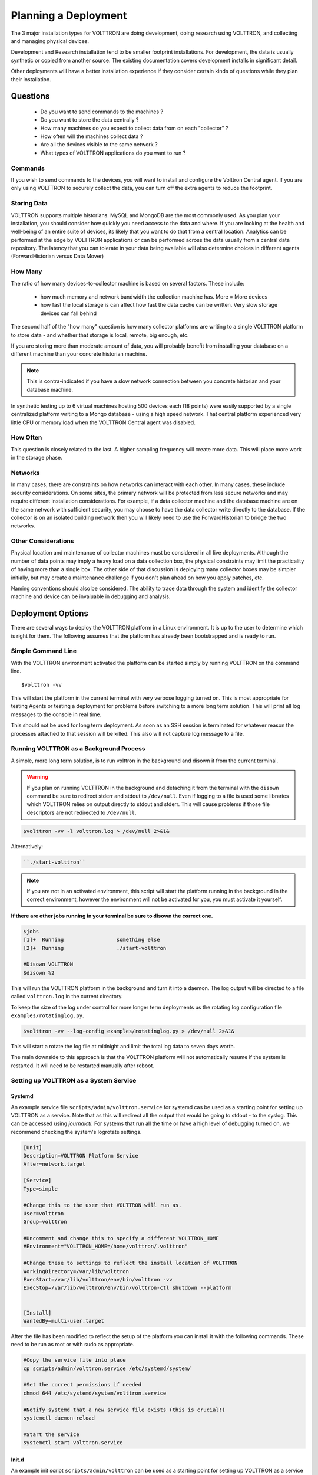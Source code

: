 .. _Planning-Deployments:

=====================
Planning a Deployment
=====================

The 3 major installation types for VOLTTRON are doing development, doing research using VOLTTRON, and
collecting and managing physical devices.

Development and Research installation tend to be smaller footprint installations. For development, the
data is usually synthetic or copied from another source. The existing documentation covers development
installs in significant detail.

Other deployments will have a better installation experience if they consider certain kinds of questions
while they plan their installation.


Questions
=========

  * Do you want to send commands to the machines ?
  * Do you want to store the data centrally ?
  * How many machines do you expect to collect data from on each "collector" ?
  * How often will the machines collect data ?
  * Are all the devices visible to the same network ?
  * What types of VOLTTRON applications do you want to run ?


Commands
--------

If you wish to send commands to the devices, you will want to install and configure the Volttron Central
agent. If you are only using VOLTTRON to securely collect the data, you can turn off the extra agents
to reduce the footprint.


Storing Data
------------

VOLTTRON supports multiple historians. MySQL and MongoDB are the most commonly used. As you plan your
installation, you should consider how quickly you need access to the data and where.  If you are looking
at the health and well-being of an entire suite of devices, its likely that you want to do that from a
central location.  Analytics can be performed at the edge by VOLTTRON applications or can be performed
across the data usually from a central data repository.  The latency that you can tolerate in your data
being available will also determine choices in different agents (ForwardHistorian versus Data Mover)


How Many
--------

The ratio of how many devices-to-collector machine is based on several factors. These include:

      * how much memory and network bandwidth the collection machine has.  More = More devices
      * how fast the local storage is can affect how fast the data cache can be written.  Very slow
        storage devices can fall behind

The second half of the "how many" question is how many collector platforms are writing to a single
VOLTTRON platform to store data - and whether that storage is local, remote, big enough, etc.

If you are storing more than moderate amount of data, you will probably benefit from installing
your database on a different machine than your concrete historian machine.

.. note::

    This is contra-indicated if you have a slow network connection between you concrete historian and your database
    machine.

In synthetic testing up to 6 virtual machines hosting 500 devices each (18 points) were easily
supported by a single centralized platform writing to a Mongo database - using a high speed network.
That central platform experienced very little CPU or memory load when the VOLTTRON Central agent was disabled.


How Often
---------

This question is closely related to the last. A higher sampling frequency will create more data.  This
will place more work in the storage phase.


Networks
--------

In many cases, there are constraints on how networks can interact with each other. In many cases,
these include security considerations.  On some sites, the primary network will be protected from less
secure networks and may require different installation considerations.  For example, if a data collector
machine and the database machine are on the same network with sufficient security, you may choose
to have the data collector write directly to the database.  If the collector is on an isolated building
network then you will likely need to use the ForwardHistorian to bridge the two networks.


Other Considerations
--------------------

Physical location and maintenance of collector machines must be considered in all live deployments.
Although the number of data points may imply a heavy load on a data collection box, the physical constraints
may limit the practicality of having more than a single box.  The other side of that discussion is deploying
many collector boxes may be simpler initially, but may create a maintenance challenge if you don't
plan ahead on how you apply patches, etc.

Naming conventions should also be considered.  The ability to trace data through the system and identify
the collector machine and device can be invaluable in debugging and analysis.


.. _Deployment-Options:

Deployment Options
==================

There are several ways to deploy the VOLTTRON platform in a Linux environment. It is up to the user to determine which
is right for them. The following assumes that the platform has already been bootstrapped and is ready to run.


Simple Command Line
-------------------

With the VOLTTRON environment activated the platform can be started simply by running VOLTTRON on the command
line.

::

    $volttron -vv

This will start the platform in the current terminal with very verbose logging turned on. This
is most appropriate for testing Agents or testing a deployment for problems before switching to a
more long term solution. This will print all log messages to the console in real time.

This should not be used for long term deployment. As soon as an SSH session is terminated for whatever reason
the processes attached to that session will be killed. This also will not capture log message to a file.


Running VOLTTRON as a Background Process
----------------------------------------

A simple, more long term solution, is to run volttron in the background and disown it from the current terminal.

.. warning::
    If you plan on running VOLTTRON in the background and detaching it from the
    terminal with the ``disown`` command be sure to redirect stderr and stdout to ``/dev/null``.
    Even if logging to a file is used some libraries which VOLTTRON relies on output
    directly to stdout and stderr. This will cause problems if those file descriptors
    are not redirected to ``/dev/null``.

.. code-block:: bash

    $volttron -vv -l volttron.log > /dev/null 2>&1&

Alternatively:

.. code-block:: bash

    ``./start-volttron``

.. note::

    If you are not in an activated environment, this script will start the platform running in the background in the
    correct environment, however the environment will not be activated for you, you must activate it yourself.

**If there are other jobs running in your terminal be sure to disown the correct one.**

.. code-block:: console

    $jobs
    [1]+  Running                 something else
    [2]+  Running                 ./start-volttron

    #Disown VOLTTRON
    $disown %2

This will run the VOLTTRON platform in the background and turn it into a daemon. The log output will be directed
to a file called ``volttron.log`` in the current directory.

To keep the size of the log under control for more longer term deployments us the rotating log configuration file
``examples/rotatinglog.py``.

.. code-block:: bash

    $volttron -vv --log-config examples/rotatinglog.py > /dev/null 2>&1&

This will start a rotate the log file at midnight and limit the total log data to seven days worth.

The main downside to this approach is that the VOLTTRON platform will not automatically
resume if the system is restarted. It will need to be restarted manually after reboot.


Setting up VOLTTRON as a System Service
---------------------------------------


Systemd
^^^^^^^

An example service file ``scripts/admin/volttron.service`` for systemd cas be used as a starting point
for setting up VOLTTRON as a service. Note that as this will redirect all the output that would
be going to stdout - to the syslog.  This can be accessed using `journalctl`.  For systems that run
all the time or have a high level of debugging turned on, we recommend checking the system's
logrotate settings.

.. code-block:: console

    [Unit]
    Description=VOLTTRON Platform Service
    After=network.target

    [Service]
    Type=simple

    #Change this to the user that VOLTTRON will run as.
    User=volttron
    Group=volttron

    #Uncomment and change this to specify a different VOLTTRON_HOME
    #Environment="VOLTTRON_HOME=/home/volttron/.volttron"

    #Change these to settings to reflect the install location of VOLTTRON
    WorkingDirectory=/var/lib/volttron
    ExecStart=/var/lib/volttron/env/bin/volttron -vv
    ExecStop=/var/lib/volttron/env/bin/volttron-ctl shutdown --platform


    [Install]
    WantedBy=multi-user.target

After the file has been modified to reflect the setup of the platform you can install it with the
following commands. These need to be run as root or with sudo as appropriate.

.. code-block:: console

    #Copy the service file into place
    cp scripts/admin/volttron.service /etc/systemd/system/

    #Set the correct permissions if needed
    chmod 644 /etc/systemd/system/volttron.service

    #Notify systemd that a new service file exists (this is crucial!)
    systemctl daemon-reload

    #Start the service
    systemctl start volttron.service


Init.d
^^^^^^

An example init script ``scripts/admin/volttron`` can be used as a starting point for
setting up VOLTTRON as a service on init.d based systems.

Minor changes may be needed for the file to work on the target system. Specifically
the ``USER``, ``VLHOME``, and ``VOLTTRON_HOME`` variables may need to be changed.

.. code-block:: console

    ...
    #Change this to the user VOLTTRON will run as.
    USER=volttron
    #Change this to the install location of VOLTTRON
    VLHOME=/var/lib/volttron

    ...

    #Uncomment and change this to specify a different VOLTTRON_HOME
    #export VOLTTRON_HOME=/home/volttron/.volttron


The script can be installed with the following commands.  These need to be run as root or with `sudo` as appropriate.

.. code-block:: console

    #Copy the script into place
    cp scripts/admin/volttron /etc/init.d/

    #Make the file executable
    chmod 755 /etc/init.d/volttron

    #Change the owner to root
    chown root:root /etc/init.d/volttron

    #These will set it to startup automatically at boot
    update-rc.d volttron defaults

    #Start the service
    /etc/init.d/volttron start
